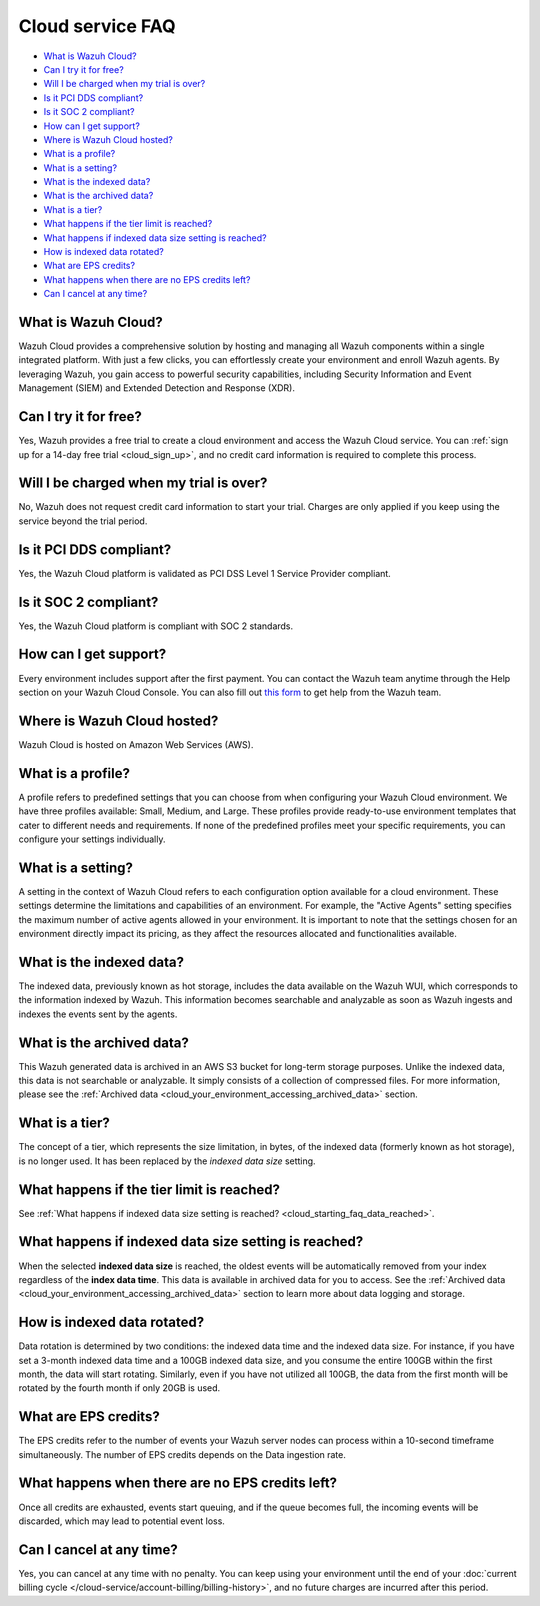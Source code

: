 .. Copyright (C) 2015, Wazuh, Inc.

.. meta::
  :description: Get answers to the most frequently asked questions about the Wazuh Cloud in this FAQ. Explore the potential of the Wazuh Cloud service.

.. _cloud_getting-started_starting_faq:

Cloud service FAQ
=================

.. meta::
  :description: Get answers to the most frequently asked questions about the Wazuh Cloud in this FAQ. What is Wazuh Cloud, how to start your free trial, is Wazuh PCI DSS compliant, and more. 



- `What is Wazuh Cloud?`_

- `Can I try it for free?`_

- `Will I be charged when my trial is over?`_
  
- `Is it PCI DDS compliant?`_

- `Is it SOC 2 compliant?`_

- `How can I get support?`_

- `Where is Wazuh Cloud hosted?`_

- `What is a profile?`_

- `What is a setting?`_

- `What is the indexed data?`_

- `What is the archived data?`_

- `What is a tier?`_

- `What happens if the tier limit is reached?`_

- `What happens if indexed data size setting is reached?`_

- `How is indexed data rotated?`_

- `What are EPS credits?`_

- `What happens when there are no EPS credits left?`_

- `Can I cancel at any time?`_
  
What is Wazuh Cloud?
--------------------

Wazuh Cloud provides a comprehensive solution by hosting and managing all Wazuh components within a single integrated platform. With just a few clicks, you can effortlessly create your environment and enroll Wazuh agents. By leveraging Wazuh, you gain access to powerful security capabilities, including Security Information and Event Management (SIEM) and Extended Detection and Response (XDR).


Can I try it for free?
----------------------

Yes, Wazuh provides a free trial to create a cloud environment and access the Wazuh Cloud service. You can :ref:`sign up for a 14-day free trial <cloud_sign_up>`, and no credit card information is required to complete this process.


Will I be charged when my trial is over?
----------------------------------------

No, Wazuh does not request credit card information to start your trial. Charges are only applied if you keep using the service beyond the trial period.

Is it PCI DDS compliant?
------------------------

Yes, the Wazuh Cloud platform is validated as PCI DSS Level 1 Service Provider compliant.

Is it SOC 2 compliant?
----------------------

Yes, the Wazuh Cloud platform is compliant with SOC 2 standards.

.. _cloud_getting-started_support:

How can I get support?
----------------------

Every environment includes support after the first payment. You can contact the Wazuh team anytime through the Help section on your Wazuh Cloud Console. You can also fill out `this form <https://wazuh.com/cloud/#subscription>`_ to get help from the Wazuh team.

Where is Wazuh Cloud hosted?
----------------------------

Wazuh Cloud is hosted on Amazon Web Services (AWS).

What is a profile?
------------------

A profile refers to predefined settings that you can choose from when configuring your Wazuh Cloud environment. We have three profiles available: Small, Medium, and Large. These profiles provide ready-to-use environment templates that cater to different needs and requirements. If none of the predefined profiles meet your specific requirements, you can configure your settings individually.

What is a setting?
------------------

A setting in the context of Wazuh Cloud refers to each configuration option available for a cloud environment. These settings determine the limitations and capabilities of an environment. For example, the "Active Agents" setting specifies the maximum number of active agents allowed in your environment. It is important to note that the settings chosen for an environment directly impact its pricing, as they affect the resources allocated and functionalities available.

What is the indexed data?
-------------------------

The indexed data, previously known as hot storage, includes the data available on the Wazuh WUI, which corresponds to the information indexed by Wazuh. This information becomes searchable and analyzable as soon as Wazuh ingests and indexes the events sent by the agents.

What is the archived data?
--------------------------

This Wazuh generated data is archived in an AWS S3 bucket for long-term storage purposes. Unlike the indexed data, this data is not searchable or analyzable. It simply consists of a collection of compressed files. For more information, please see the :ref:`Archived data <cloud_your_environment_accessing_archived_data>` section.

What is a tier?
---------------

The concept of a tier, which represents the size limitation, in bytes, of the indexed data (formerly known as hot storage), is no longer used. It has been replaced by the *indexed data size* setting.

What happens if the tier limit is reached?
------------------------------------------

See :ref:`What happens if indexed data size setting is reached? <cloud_starting_faq_data_reached>`.

.. _cloud_starting_faq_data_reached:

What happens if indexed data size setting is reached?
-----------------------------------------------------

When the selected **indexed data size** is reached, the oldest events will be automatically removed from your index regardless of the **index data time**. This data is available in archived data for you to access. See the :ref:`Archived data <cloud_your_environment_accessing_archived_data>` section to learn more about data logging and storage.

How is indexed data rotated?
----------------------------

Data rotation is determined by two conditions: the indexed data time and the indexed data size. For instance, if you have set a 3-month indexed data time and a 100GB indexed data size, and you consume the entire 100GB within the first month, the data will start rotating. Similarly, even if you have not utilized all 100GB, the data from the first month will be rotated by the fourth month if only 20GB is used.

What are EPS credits?
---------------------

The EPS credits refer to the number of events your Wazuh server nodes can process within a 10-second timeframe simultaneously. The number of EPS credits depends on the Data ingestion rate.

What happens when there are no EPS credits left?
------------------------------------------------

Once all credits are exhausted, events start queuing, and if the queue becomes full, the incoming events will be discarded, which may lead to potential event loss.

Can I cancel at any time?
-------------------------

Yes, you can cancel at any time with no penalty. You can keep using your environment until the end of your :doc:`current billing cycle </cloud-service/account-billing/billing-history>`, and no future charges are incurred after this period.
